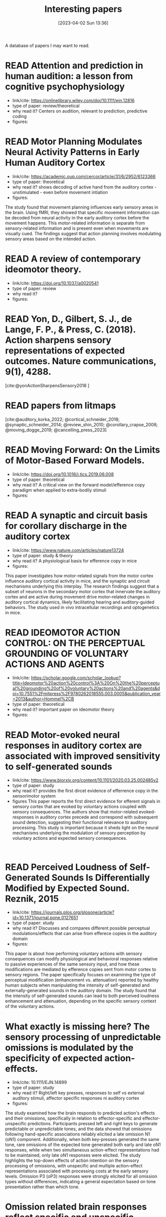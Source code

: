 #+title:      Interesting papers
#+date:       [2023-04-02 Sun 13:36]
#+filetags:   :thesis:
#+identifier: 20230402T133604

A database of papers I may want to read.

* READ Attention and prediction in human audition: a lesson from cognitive psychophysiology
- link/cite: https://onlinelibrary.wiley.com/doi/10.1111/ejn.12816
- type of paper: review/theoretical
- why read it?
  Centers on audition, relevant to prediction, predictive coding
- figures:
  [[file:images/_20230404_093725_Bs9HEK.png]]

* READ Motor Planning Modulates Neural Activity Patterns in Early Human Auditory Cortex
- link/cite: https://academic.oup.com/cercor/article/31/6/2952/6123366
- type of paper: theoretical
- why read it?
  shows decoding of active hand from the auditory cortex - unstimulated - even before movement intiation
- figures:

The study found that movement planning influences early sensory areas in the brain. Using fMRI, they showed that specific movement information can be decoded from neural activity in the early auditory cortex before the movement happens. This motor-related information is separate from sensory-related information and is present even when movements are visually cued. The findings suggest that action planning involves modulating sensory areas based on the intended action.

* READ A review of contemporary ideomotor theory.
- link/cite: https://doi.org/10.1037/a0020541
- type of paper: review
- why read it?
- figures:


* READ Yon, D., Gilbert, S. J., de Lange, F. P., & Press, C. (2018). Action sharpens sensory representations of expected outcomes. Nature communications, 9(1), 4288.
[cite:@yonActionSharpensSensory2018 ]

* READ papers from litmaps
[cite:@auditory_korka_2022; @cortical_schneider_2018; @synaptic_schneider_2014; @review_shin_2010; @corollary_crapse_2008; @moving_dogge_2019; @cancelling_press_2023]

* READ Moving Forward: On the Limits of Motor-Based Forward Models.
- link/cite: https://doi.org/10.1016/j.tics.2019.06.008
- type of paper: theoretical
- why read it?
  A critical view on the forward model/efference copy paradigm when applied to extra-bodily stimuli
- figures:

* READ A synaptic and circuit basis for corollary discharge in the auditory cortex
- link/cite: https://www.nature.com/articles/nature13724
- type of paper: study & theory
- why read it?
  A physiological basis for efference copy in mice
- figures:

This paper investigates how motor-related signals from the motor cortex influence auditory cortical activity in mice, and the synaptic and circuit mechanisms underlying this interplay. The research findings suggest that a subset of neurons in the secondary motor cortex that innervate the auditory cortex and are active during movement drive motor-related changes in auditory cortical dynamics, likely facilitating hearing and auditory-guided behaviors. The study used in vivo intracellular recordings and optogenetics in mice.

* READ IDEOMOTOR ACTION CONTROL: ON THE PERCEPTUAL GROUNDING OF VOLUNTARY ACTIONS AND AGENTS
- link/cite: https://scholar.google.com/scholar_lookup?title=Ideomotor%20action%20control%3A%20On%20the%20perceptual%20grounding%20of%20voluntary%20actions%20and%20agents&doi=10.7551%2Fmitpress%2F9780262018555.003.0005&publication_year=2013&author=Hommel%2CB
- type of paper: theoretical
- why read it?
  important paper on ideomotor theory
- figures:

* READ Motor-evoked neural responses in auditory cortex are associated with improved sensitivity to self-generated sounds
- link/cite: https://www.biorxiv.org/content/10.1101/2020.03.25.002485v2
- type of paper: study
- why read it?
  provides the first dircet evidence of efferrence copy in the sensorimotor system
- figures
  This paper reports the first direct evidence for efferent signals in sensory cortex that are evoked by voluntary actions coupled with sensory consequences. The authors show that motor-related evoked-responses in auditory cortex precede and correspond with subsequent sound detection, suggesting their functional relevance to auditory processing. This study is important because it sheds light on the neural mechanisms underlying the modulation of sensory perception by voluntary actions and expected sensory consequences.
:

* READ Perceived Loudness of Self-Generated Sounds Is Differentially Modified by Expected Sound. Reznik, 2015
- link/cite: https://journals.plos.org/plosone/article?id=10.1371/journal.pone.0127651
- type of paper: study
- why read it?
  Discusses and compares different possible perceptual modulations/effects that can arise from efferece copies in the auditory domain
- figures:
[[file:_20230404_141537_YIy4D7.png]]

This paper is about how performing voluntary actions with sensory consequences can modify physiological and behavioral responses relative to passive experiences of the same sensory input, and how these modifications are mediated by efference copies sent from motor cortex to sensory regions. The paper specifically focuses on examining the type of perceptual modification (enhancement vs. attenuation) reported by healthy human subjects when manipulating the intensity of self-generated and externally-generated sounds in the auditory domain. The study found that the intensity of self-generated sounds can lead to both perceived loudness enhancement and attenuation, depending on the specific sensory context of the voluntary actions.

*  What exactly is missing here? The sensory processing of unpredictable omissions is modulated by the specificity of expected action-effects.
- link/cite: 10.1111/EJN.14899
- type of paper: study
- why read it?
  Right/left key presses, responses to self vs external auditory stimuli, affector specific responses ni auditory cortex
- figures:

The study examined how the brain responds to predicted action's effects and their omissions, specifically in relation to effector-specific and effector-unspecific predictions. Participants pressed left and right keys to generate predictable or unpredictable tones, and the data showed that omissions following hand-specific associations reliably elicited a late omission N1 (oN1) component. Additionally, when both key-presses generated the same tone, rare omissions of the expected tone generated both early and late oN1 responses, while when two simultaneous action-effect representations had to be maintained, only late oN1 responses were elicited.
The study highlights the top-down effects of action intention on the sensory processing of omissions, with unspecific and multiple action-effect representations associated with processing costs at the early sensory levels. Omission P3 (oP3) responses were strongly elicited for all omission types without differences, indicating a general expectation  based on tone presentation rather than which tone.

*  Omission related brain responses reflect specific and unspecific action-effect couplings
- link/cite: 10.1016/J.NEUROIMAGE.2020.116840
- type of paper: study, replication
- why read it?
  Omission studies underline the importance of prediction in sensory processing.
- figures:
  [[file:_20230403_194702_jxN6ah.png]]

This study investigates how predictions affect perception by measuring the brain's response to the omission of a predicted auditory stimulus. The authors replicated a previous study and found that specific predictions about the identity of the upcoming stimulus are necessary to observe an omission response in the brain. They also found evidence for both specific and unspecific predictions along the sound processing hierarchy, suggesting that


*   A cortical filter that learns to suppress the acoustic consequences of movement
- link/cite: 10.1038/S41586-018-0520-5
- type of paper: study
- why read it?
  Evidence for auditory suppression of walking sounds in mice, VR
- figures:
  [[file:_20230404_101611_Mhi6f8.png]]

The study explores the neural mechanisms that allow us to distinguish sounds that arise from our movements from those that come from the environment. They used mice in an acoustic virtual reality setting to identify the neural circuits responsible for suppressing movement-related sounds and the behavioral consequences of this experience. The findings suggest that motor cortical inputs to the auditory cortex shape a sensory filter that can suppress predictable acoustic consequences of movement and enhance auditory discrimination during movement.

*  Precise movement-based predictions in the mouse auditory cortex
- link/cite: https://doi.org/10.1016/j.cub.2022.09.064
- type of paper: study
- why read it?
  An electrophysiological basis for prediction of self-generated sounds (in mice)
- figures:
  This paper discusses a study that explores the neural responses in the auditory cortex of mice to self-generated sounds and the accuracy of predicting both sensory features and timing of self-generated stimuli, as well as identifying distinct populations of auditory cortical neurons with movement, expectation, and error signals consistent with a learned internal model linking an action to its specific acoustic outcome.

*  Expectation in perceptual decision making: neural and computational mechanisms
- link/cite: https://doi.org/10.1038/nrn3838
- type of paper: theoretical
- why read it?
  A theoretical discussion of the effect of expectation on perception (visual)
- figures:

The article discusses how expectations based on structure in sensory signals facilitate decision-making in visual perception, and explores the ways in which expectations modulate neural signals and behavior in humans and primates. It considers how expectations bias visual activity and how neural signals differ between expected and unexpected stimuli. The article also discusses how expectations may influence decision signals and their relationship with attention and adaptation.

*  The temporal dynamics of the perceptual consequences of action-effect prediction

- link/cite: https://doi.org/10.1016/j.cognition.2014.04.010
- type of paper: study
- why read it?
- figures:

The study investigated the time course of action effect anticipation in voluntary action control. Participants learned specific visual effects associated with left and right key-presses and performed a motion discrimination task in which congruent and incongruent dot motion was presented before or after action execution. Higher sensitivity to motion discrimination was observed in congruent trials when stimuli were presented from 220 ms before the action to 280 ms after the action, suggesting that action-effect prediction modulates perception at later stages of motor preparation.

*  Functional magnetic resonance imaging connectivity analyses reveal efference-copy to primary somatosensory area, BA2.
- link/cite: https://doi.org/10.1371/journal.pone.0084367
- type of paper: study
- why read it?
  It shows neural evidence supporting efference copy to the somatosensory cortex.
- figures:

The study provides empirical evidence for efference-copy models of motor control by showing that signals in Brodmann Area 2 (BA2) can reflect input from motor cortices. The study also suggests that interpreting activations in BA2 as evidence for somatosensory-motor rather than somatosensory coding alone would be more appropriate. Additionally, the study found that brain activity in cortical structures associated with motor control predicted brain activity in BA2 without being entirely mediated by activity in early somatosensory cortex.

*  Vicarious action preparation does not result in sensory attenuation of auditory action effects.
- link/cite: https://doi.org/10.1016/j.concog.2012.08.010
- type of paper: study
- why read it?
  Shows evidence that sensory modulation (attenuation) _is_ related to self-generation of actions and not just to predictability/surprise.
- figures:
Relates to [cite:@satoActionObservationModulates2008].
The perception of sensory effects generated by one's own actions is typically reduced compared to those generated by external sources, but it is unclear if this is unique to self-generated actions. Recent research suggests that the reduction in perception is due to action preparation, rather than actual execution, so this effect may also occur for anticipated actions of others. However, a study comparing the perceived loudness of self-generated sounds and sounds generated by others found that the attenuation effect was unique to self-generation and not affected by anticipation of others' actions.

*  Precise movement-based predictions in the mouse auditory cortex
- link/cite: https://www.sciencedirect.com/science/article/abs/pii/S0960982222016062
- type of paper: study
- why read it?
  david Schneider's paper
- figures:
[cite:@audettePreciseMovementbasedPredictions2022]

*  Reflections of action in sensory cortex
- link/cite: https://doi.org/10.1016/j.conb.2020.02.004
- type of paper: study
- why read it? another david Schneider paper
- figures:

[cite:@schneiderReflectionsActionSensory2020]

*  Hemispheric asymmetry of transcallosalinhibition in man
- link/cite: https://scholar.google.com/scholar_lookup?title=Hemispheric%20asymmetry%20of%20transcallosal%20inhibition%20in%20man&journal=Exp.%20Brain%20Res.&doi=10.1007%2FBF00231987&volume=104&pages=527-533&publication_year=1995&author=Netz%2CJ&author=Ziemann%2CU&author=Homberg%2CV
- type of paper: study
- why read it?
  it talks about an inhibitory connection between the two motor cortices which is apparently critical to single hand actions
- figures:

Transcallosal fibers connecting the same muscles in the left and right primary motor cortex may help control unilateral movements by mainly inhibiting their activity. This was tested with transcranial magnetic stimulation using focal coils on the optimal positions of the first dorsal interosseous muscle on both sides.

*  Vision as Bayesian inference: analysis by synthesis?
- link/cite: https://www.sciencedirect.com/science/article/pii/S1364661306001264?casa_token=LfJMrrehyroAAAAA:w2Viw2rjVdR8xAPA30ZinE9k7qCYC6ek4ww6QyIhZW3VqNW9HsfAGFKxMDfFwEbhN8PuZw
- type of paper: study
- why read it?
  Bayesian accounts of perception
typically emphasise that in an inherently noisy sensory world
it is adaptive for observers to incorporate their prior expectations
into their sensory estimates
- figures:

*  Expectation in perceptual decision making: neural and computational mechanisms
- link/cite: https://www.nature.com/articles/nrn3838
- type of paper: study
- why read it?
  Mechanistically, this incorporation
is implemented by altering the weights on sensory channels and
effectively ‘turning up the volume’ on expected relative to unexpected
inputs
- figures:

*  Intention and attention in ideomotor learning
- link/cite: https://scholar.google.com/scholar_lookup?title=Short%20article%3A%20intention%20and%20attention%20in%20ideomotor%20learning&journal=Quarterly%20Journal%20of%20Experimental%20Psychology&volume=62&issue=2&pages=219-227&publication_year=2009&author=Herwig%2CA&author=Waszak%2CF
- type of paper: study/theory
- why read it?
  it draws a distinction between cue-based action (what I'm doing) and (proper) intentional action in the context of ideomotor theory
- figures:

*  Two modes of sensorimotor integration in intention-based and stimulus-based actions
- link/cite: https://scholar.google.com/scholar_lookup?title=Two%20modes%20of%20sensorimotor%20integration%20in%20intention-based%20and%20stimulus-based%20actions&journal=Quarterly%20Journal%20of%20Experimental%20Psychology&volume=60&issue=11&pages=1540-1554&publication_year=2007&author=Herwig%2CA&author=Prinz%2CW&author=Waszak%2CF
- type of paper: theory & study
- why read it?
  another critique of the difference between cue-driven and true volontary action
- figures:

*  Instant attraction: Immediate action-effect bindings occur for both, stimulus-and goal-driven actions
- link/cite: https://www.frontiersin.org/articles/10.3389/fpsyg.2012.00446/full
- type of paper: theory & study
- why read it?
  a contrasting view about stimulus-driven vs voluntary actions, claiming that even stimulus-driven actions create action-effect bindings
- figures:

* Parallel processing streams for motor output and sensory prediction during action preparation
- link/cite: https://journals.physiology.org/doi/full/10.1152/jn.00616.2014
- type of paper: study
- why read it?
  evidence of auditory modulation being predictive, like the reznik paper
- figures:

The paper discusses sensory attenuation, or the perception of self-generated actions as less intense than identical, externally generated stimuli. The study found evidence for a predictive modulation in sensory cortex that is independent of general expectations, attention, and task load. This modulation was found through motor priming, which enhances subjective experience of agency and leads to stronger sensory attenuation and a transient signal in auditory cortex before stimulus onset. The findings support the idea of a sensory modulation prior to self-generated sensations and parallel to motor output.

*  Sensory suppression of brain responses to self-generated sounds is observed with and without the perception of agency
- link/cite: https://www.sciencedirect.com/science/article/pii/S0010945216300569?casa_token=_5b-P4z3n-gAAAAA:Oy-Li2luOjgkXuZQarC0mWMDz-ZR1rhZuCai8b78mwFRc6FAH1Nnix1eqSULFOfn0cIKYQ
- type of paper: study
- why read it?
  auditory modulation in relation with sense of agency
- figures:

The brain shows less response to self-generated sounds compared to externally generated ones, possibly due to a mechanism that distinguishes the sensory consequence of one's own actions from other sensory input. However, it is unclear how this sensory suppression is related to judgments of agency. Results from the study suggest that N1 amplitude suppression to self-generated sounds is not affected by the timing of an action's effect, and does not influence agency judgments, but the suppression of the P2 component may be more directly related to the experience of agency.
